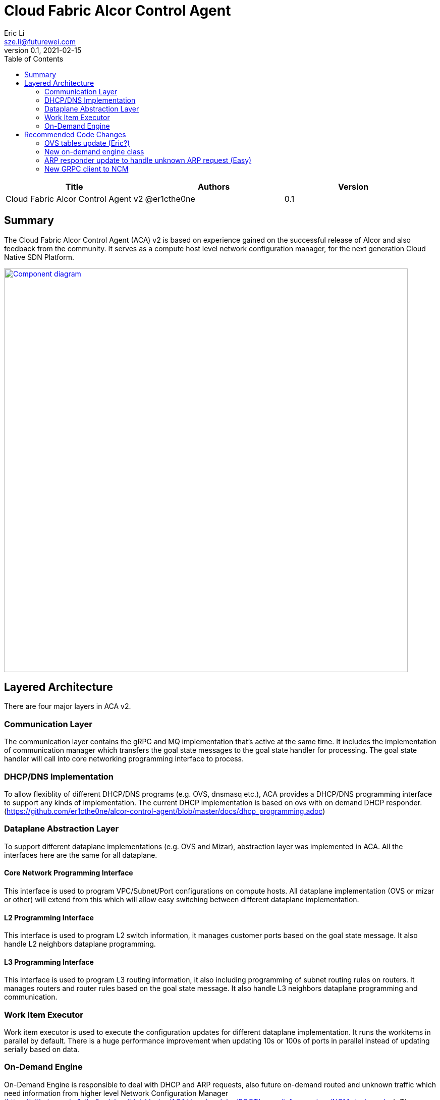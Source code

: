 = Cloud Fabric Alcor Control Agent
Eric Li <sze.li@futurewei.com>
v0.1, 2021-02-15
:toc: right

[width="100%",options="header"]
|====================
|Title|Authors|Version
|Cloud Fabric Alcor Control Agent v2|@er1cthe0ne|0.1
|====================

== Summary

The Cloud Fabric Alcor Control Agent (ACA) v2 is based on experience gained on the successful release of Alcor and also feedback from the community. It serves as a compute host level network configuration manager, for the next generation Cloud Native SDN Platform.

image::images/Agent_v2.jpg["Component diagram", width=800, link="images/Agent_components.jpg"]

== Layered Architecture

There are four major layers in ACA v2.

=== Communication Layer

The communication layer contains the gRPC and MQ implementation that's active at the same time. It includes the implementation of communication manager which transfers the goal state messages to the goal state handler for processing. The goal state handler will call into core networking programming interface to process.

=== DHCP/DNS Implementation

To allow flexiblity of different DHCP/DNS programs (e.g. OVS, dnsmasq etc.), ACA provides a DHCP/DNS programming interface to support any kinds of implementation. The current DHCP implementation is based on ovs with on demand DHCP responder. (https://github.com/er1cthe0ne/alcor-control-agent/blob/master/docs/dhcp_programming.adoc) 

=== Dataplane Abstraction Layer

To support different dataplane implementations (e.g. OVS and Mizar), abstraction layer was implemented in ACA. All the interfaces here are the same for all dataplane. 

==== Core Network Programming Interface

This interface is used to program VPC/Subnet/Port configurations on compute hosts. All dataplane implementation (OVS or mizar or other) will extend from this which will allow easy switching between different dataplane implementation.

==== L2 Programming Interface

This interface is used to program L2 switch information, it manages customer ports based on the goal state message. It also handle L2 neighbors dataplane programming.

==== L3 Programming Interface

This interface is used to program L3 routing information, it also including programming of subnet routing rules on routers. It manages routers and router rules based on the goal state message. It also handle L3 neighbors dataplane programming and communication.

=== Work Item Executor

Work item executor is used to execute the configuration updates for different dataplane implementation. It runs the workitems in parallel by default. There is a huge performance improvement when updating 10s or 100s of ports in parallel instead of updating serially based on data. 

=== On-Demand Engine

On-Demand Engine is responsible to deal with DHCP and ARP requests, also future on-demand routed and unknown traffic which need information from higher level Network Configuration Manager (https://github.com/er1cthe0ne/alcor/blob/design/AGA/docs/modules/ROOT/pages/infra_services/NCM_design.adoc). Those packets will be "punt" from OVS to ACA for processing. This component can be broken out into a micro program to keep the dataplane alive if ACA is down or getting upgraded.

== Recommended Code Changes

This session list the proposed code change location and details to support the new on demand handling of unknown packets:

=== OVS tables update (Eric?)

Outgoing unknown packet handling:
. replace [table=20(unicast), priority=1 actions=resubmit(,22)]
. to [table=20, priority=1(low),actions=CONTROLLER] in ACA_OVS_L2_Programmer::setup_ovs_bridges_if_need function. 
. This is the punt rule to send the outgoing unknown packet for ACA for on demand processing.

Incoming unknown packet handling (when we enable SG):
. change ACA_Vlan_Manager::create_ovs_port to make the new port rule more specific to the new port:
.. from: string cmd_string = "add-flow br-tun \"table=4, priority=1,tun_id=" + to_string(tunnel_id) + " actions=mod_vlan_vid:" + to_string(internal_vlan_id) + ",output:\"patch-int\"\"";
.. to: string cmd_string = "add-flow br-tun \"table=4, priority=50,tun_id=" + to_string(tunnel_id) + ",dl_dst=" + [port virtual mac] + " actions=mod_vlan_vid:" + to_string(internal_vlan_id) + ",output:\"patch-int\"\"";
. add [table=4, priority=1(low),actions=CONTROLLER] in ACA_OVS_L2_Programmer::setup_ovs_bridges_if_need function. 
. This is the punt rule to send the incoming unknown packet for ACA for on demand processing, needed with we enable security group

=== New on-demand engine class

. put all the new files related to on-demand engine under a new folder under src/on_demand, start with aca_on_demand_engine.cpp, with a singleton class named ACA_On_Demand_Engine
. move ACA_OVS_Control::parse_packet under aca_ovs_control.cpp to ACA_On_Demand_Engine::parse_packet
. ACA_On_Demand_Engine::parse_packet needs to monitor and limit the processing if there are too many unknown packets generated by a particular customer port
. update ACA_On_Demand_Engine::parse_packet to process unknown UDP/TCP/ICMP packets, on top of the current ARP and DHCP request processing
. ACA_On_Demand_Engine::parse_packet call ACA_On_Demand_Engine::unknown_recv(vlan_id, source port IP, destination IP, source/destination port, protocol - TCP/UDP/ICMP, EtherType IPv4/IPv6)
. ACA_On_Demand_Engine::unknown_recv will do the followings:
.. generate a unique UUID from aca as the request ID to use below
.. craft a HostRequest message based on the unknown packet's tunnel id, source/destination IP, source/destination port, ethertype and protocol
.. call RequestGoalStates in NCM asynchronously and wait for HostRequestReply with the matching request ID
... if NCM reply with operation_status = SUCCESS(ROUTABLE), then releasing the unknown packet to OVS
... if NCM reply with operation_status = FAILURE(NOT_ROUTABLE), then log and drop unknown packet
... if ACA timed out waiting for port configuration from NCM, then log and drop unknown packet, may do retry

=== ARP responder update to handle unknown ARP request (Easy)

. ACA_ARP_Responder::_parse_arp_request, if ARP entry does not exist, call ACA_On_Demand_Engine::unknown_recv(vlan_id, source port IP, destination IP, source/destination port, protocol=ARP, EtherType=IPv4)

=== New GRPC client to NCM

. update ACA input parameter all input of NCM IP and port for GRPC communication (aca_main.cpp)
. update ACA grpc implementation aca_grpc.cpp to connect to NCM either in the constructor or GoalStateProvisionerImpl::RunServer function
. add new function in aca_grpc.cpp to handle RequestGoalStates call to NCM, this will be called by ACA_On_Demand_Engine::unknown_recv
. add the corresponding test case in aca_tests, start with a new test file named aca_test_on_demand.cpp to test the new GRPC client. Then add GRPC server code in gs_tests.cpp since it already have grpc client there. gs_tests will pretent to be NCM